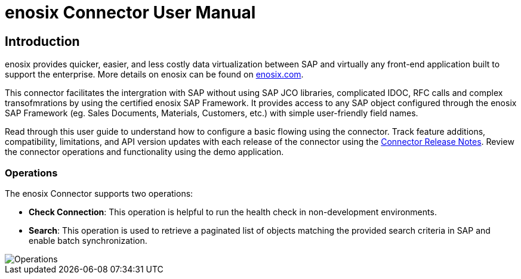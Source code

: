 = enosix Connector User Manual

== Introduction

enosix provides quicker, easier, and less costly data virtualization between SAP and virtually any front-end application built to support the enterprise. More details on enosix can be found on https://enosix.com[enosix.com].

This connector facilitates the intergration with SAP without using SAP JCO libraries, complicated IDOC, RFC calls and complex transofmrations by using the certified enosix SAP Framework. It provides access to any SAP object configured through the enosix SAP Framework (eg. Sales Documents, Materials, Customers, etc.) with simple user-friendly field names.

Read through this user guide to understand how to configure a basic flowing using the connector. Track feature additions, compatibility, limitations, and API version updates with each release of the connector using the https://release.enosix.io/?tag=MuleSoft%20Connector[Connector Release Notes]. Review the connector operations and functionality using the demo application.


=== Operations

The enosix Connector supports two operations:  

* *Check Connection*: This operation is helpful to run the health check in non-development environments.
* *Search*: This operation is used to retrieve a paginated list of objects matching the provided search criteria in SAP and enable batch synchronization.

image::docs/user_manual/image/00_operations.png[Operations]